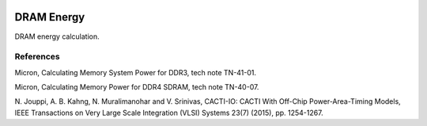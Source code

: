 .. image:: https://travis-ci.org/gaomy3832/energydram.svg?branch=master
    :target: https://travis-ci.org/gaomy3832/energydram
.. image:: https://coveralls.io/repos/github/gaomy3832/energydram/badge.svg?branch=master
    :target: https://coveralls.io/github/gaomy3832/energydram?branch=master


DRAM Energy
===========

DRAM energy calculation.


References
----------

Micron, Calculating Memory System Power for DDR3, tech note TN-41-01.

Micron, Calculating Memory Power for DDR4 SDRAM, tech note TN-40-07.

N. Jouppi, A. B. Kahng, N. Muralimanohar and V. Srinivas, CACTI-IO: CACTI With
Off-Chip Power-Area-Timing Models, IEEE Transactions on Very Large Scale
Integration (VLSI) Systems 23(7) (2015), pp. 1254-1267.

